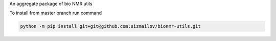 An aggregate package of bio NMR utils

To install from master branch run command

.. code-block:: bash

    python -m pip install git+git@github.com:sizmailov/bionmr-utils.git

